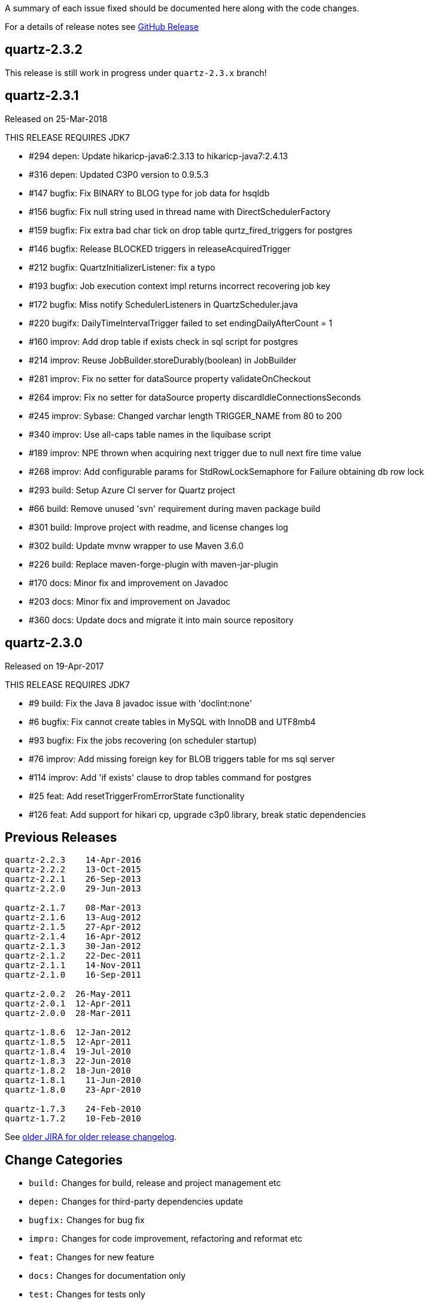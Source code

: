 A summary of each issue fixed should be documented here along with the code changes.

For a details of release notes see https://github.com/quartz-scheduler/quartz/releases[GitHub Release]


== quartz-2.3.2

This release is still work in progress under `quartz-2.3.x` branch!

== quartz-2.3.1

Released on 25-Mar-2018

THIS RELEASE REQUIRES JDK7

* #294 depen: Update hikaricp-java6:2.3.13 to hikaricp-java7:2.4.13
* #316 depen: Updated C3P0 version to 0.9.5.3
* #147 bugfix: Fix BINARY to BLOG type for job data for hsqldb
* #156 bugfix: Fix null string used in thread name with DirectSchedulerFactory
* #159 bugfix: Fix extra bad char tick on drop table qurtz_fired_triggers for postgres
* #146 bugfix: Release BLOCKED triggers in releaseAcquiredTrigger
* #212 bugfix: QuartzInitializerListener: fix a typo
* #193 bugfix: Job execution context impl returns incorrect recovering job key
* #172 bugfix: Miss notify SchedulerListeners in QuartzScheduler.java
* #220 bugifx: DailyTimeIntervalTrigger failed to set endingDailyAfterCount = 1
* #160 improv: Add drop table if exists check in sql script for postgres
* #214 improv: Reuse JobBuilder.storeDurably(boolean) in JobBuilder
* #281 improv: Fix no setter for dataSource property validateOnCheckout
* #264 improv: Fix no setter for dataSource property discardIdleConnectionsSeconds
* #245 improv: Sybase: Changed varchar length TRIGGER_NAME from 80 to 200
* #340 improv: Use all-caps table names in the liquibase script
* #189 improv: NPE thrown when acquiring next trigger due to null next fire time value
* #268 improv: Add configurable params for StdRowLockSemaphore for Failure obtaining db row lock
* #293 build: Setup Azure CI server for Quartz project
* #66  build: Remove unused 'svn' requirement during maven package build
* #301 build: Improve project with readme, and license changes log
* #302 build: Update mvnw wrapper to use Maven 3.6.0
* #226 build: Replace maven-forge-plugin with maven-jar-plugin
* #170 docs: Minor fix and improvement on Javadoc
* #203 docs: Minor fix and improvement on Javadoc
* #360 docs: Update docs and migrate it into main source repository

== quartz-2.3.0

Released on 19-Apr-2017

THIS RELEASE REQUIRES JDK7

* #9   build:  Fix the Java 8 javadoc issue with 'doclint:none'
* #6   bugfix: Fix cannot create tables in MySQL with InnoDB and UTF8mb4
* #93  bugfix: Fix the jobs recovering (on scheduler startup)
* #76  improv: Add missing foreign key for BLOB triggers table for ms sql server
* #114 improv: Add 'if exists' clause to drop tables command for postgres
* #25  feat: Add resetTriggerFromErrorState functionality
* #126 feat: Add support for hikari cp, upgrade c3p0 library, break static dependencies

== Previous Releases

----
quartz-2.2.3 	14-Apr-2016
quartz-2.2.2 	13-Oct-2015
quartz-2.2.1 	26-Sep-2013
quartz-2.2.0 	29-Jun-2013

quartz-2.1.7 	08-Mar-2013
quartz-2.1.6 	13-Aug-2012
quartz-2.1.5 	27-Apr-2012
quartz-2.1.4 	16-Apr-2012
quartz-2.1.3 	30-Jan-2012
quartz-2.1.2 	22-Dec-2011
quartz-2.1.1 	14-Nov-2011
quartz-2.1.0 	16-Sep-2011

quartz-2.0.2  26-May-2011
quartz-2.0.1  12-Apr-2011
quartz-2.0.0  28-Mar-2011

quartz-1.8.6  12-Jan-2012
quartz-1.8.5  12-Apr-2011
quartz-1.8.4  19-Jul-2010
quartz-1.8.3  22-Jun-2010
quartz-1.8.2  18-Jun-2010
quartz-1.8.1 	11-Jun-2010
quartz-1.8.0 	23-Apr-2010

quartz-1.7.3 	24-Feb-2010
quartz-1.7.2 	10-Feb-2010 
----

See https://jira.terracotta.org/jira/browse/QTZ/?selectedTab=com.atlassian.jira.jira-projects-plugin:changelog-panel[older JIRA for older release changelog].

== Change Categories

* `build:` Changes for build, release and project management etc
* `depen:` Changes for third-party dependencies update
* `bugfix:` Changes for bug fix
* `impro:` Changes for code improvement, refactoring and reformat etc
* `feat:` Changes for new feature
* `docs:` Changes for documentation only
* `test:` Changes for tests only
 